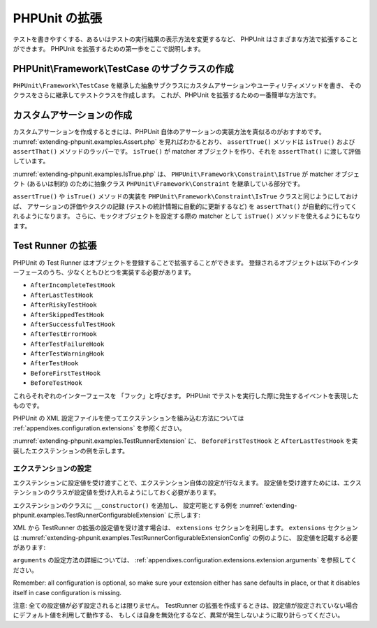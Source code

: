 

.. _extending-phpunit:

==============
PHPUnit の拡張
==============

テストを書きやすくする、あるいはテストの実行結果の表示方法を変更するなど、
PHPUnit はさまざまな方法で拡張することができます。
PHPUnit を拡張するための第一歩をここで説明します。

.. _extending-phpunit.PHPUnit_Framework_TestCase:

PHPUnit\\Framework\\TestCase のサブクラスの作成
###############################################

``PHPUnit\Framework\TestCase``
を継承した抽象サブクラスにカスタムアサーションやユーティリティメソッドを書き、
そのクラスをさらに継承してテストクラスを作成します。
これが、PHPUnit を拡張するための一番簡単な方法です。

.. _extending-phpunit.custom-assertions:

カスタムアサーションの作成
##########################

カスタムアサーションを作成するときには、PHPUnit 自体のアサーションの実装方法を真似るのがおすすめです。
:numref:`extending-phpunit.examples.Assert.php` を見ればわかるとおり、
``assertTrue()`` メソッドは
``isTrue()`` および ``assertThat()`` メソッドのラッパーです。
``isTrue()`` が matcher オブジェクトを作り、それを
``assertThat()`` に渡して評価しています。

.. code-block:: php
    :caption: PHPUnit\\Framework\\Assert クラスの assertTrue() および isTrue() メソッド
    :name: extending-phpunit.examples.Assert.php

    <?php declare(strict_types=1);
    namespace PHPUnit\Framework;

    use PHPUnit\Framework\Constraint\IsTrue;

    abstract class Assert
    {
        // ...

        public static function assertTrue($condition, string $message = ''): void
        {
            static::assertThat($condition, static::isTrue(), $message);
        }

        // ...

        public static function isTrue(): IsTrue
        {
            return new IsTrue;
        }

        // ...
    }

:numref:`extending-phpunit.examples.IsTrue.php` は、
``PHPUnit\Framework\Constraint\IsTrue`` が
matcher オブジェクト (あるいは制約) のために抽象クラス
``PHPUnit\Framework\Constraint`` を継承している部分です。

.. code-block:: php
    :caption: PHPUnit\\Framework\\Constraint\\IsTrue クラス
    :name: extending-phpunit.examples.IsTrue.php

    <?php declare(strict_types=1);
    namespace PHPUnit\Framework\Constraint;

    use PHPUnit\Framework\Constraint;

    final class IsTrue extends Constraint
    {
        public function toString(): string
        {
            return 'is true';
        }

        protected function matches($other): bool
        {
            return $other === true;
        }
    }

``assertTrue()`` や
``isTrue()`` メソッドの実装を
``PHPUnit\Framework\Constraint\IsTrue`` クラスと同じようにしておけば、
アサーションの評価やタスクの記録 (テストの統計情報に自動的に更新するなど)
を ``assertThat()`` が自動的に行ってくれるようになります。
さらに、モックオブジェクトを設定する際の matcher として ``isTrue()``
メソッドを使えるようにもなります。

.. _extending-phpunit.TestRunner:

Test Runner の拡張
#################

PHPUnit の Test Runner はオブジェクトを登録することで拡張することができます。
登録されるオブジェクトは以下のインターフェースのうち、少なくともひとつを実装する必要があります。

- ``AfterIncompleteTestHook``
- ``AfterLastTestHook``
- ``AfterRiskyTestHook``
- ``AfterSkippedTestHook``
- ``AfterSuccessfulTestHook``
- ``AfterTestErrorHook``
- ``AfterTestFailureHook``
- ``AfterTestWarningHook``
- ``AfterTestHook``
- ``BeforeFirstTestHook``
- ``BeforeTestHook``

これらそれぞれのインターフェースを 「フック」と呼びます。
PHPUnit でテストを実行した際に発生するイベントを表現したものです。

PHPUnit の XML 設定ファイルを使ってエクステンションを組み込む方法については
:ref:`appendixes.configuration.extensions` を参照ください。

:numref:`extending-phpunit.examples.TestRunnerExtension` に、
``BeforeFirstTestHook`` と ``AfterLastTestHook``
を実装したエクステンションの例を示します。

.. code-block:: php
    :caption: Test Runner エクステンションの例
    :name: extending-phpunit.examples.TestRunnerExtension

    <?php declare(strict_types=1);
    namespace Vendor;

    use PHPUnit\Runner\BeforeFirstTestHook;
    use PHPUnit\Runner\AfterLastTestHook;

    final class MyExtension implements BeforeFirstTestHook, AfterLastTestHook
    {
        public function executeBeforeFirstTest(): void
        {
            // 最初のテストの実行前にコールされます
        }

        public function executeAfterLastTest(): void
        {
            // 最後のテストの実行後にコールされます
        }
    }

エクステンションの設定
---------------------

エクステンションに設定値を受け渡すことで、エクステンション自体の設定が行なえます。
設定値を受け渡すためには、エクステンションのクラスが設定値を受け入れるようにしておく必要があります。

エクステンションのクラスに ``__constructor()`` を追加し、 設定可能とする例を
:numref:`extending-phpunit.examples.TestRunnerConfigurableExtension` に示します:

.. code-block:: php
    :caption: コンストラクタを追加して Test Runner のエクステンションを設定可能とする例
    :name: extending-phpunit.examples.TestRunnerConfigurableExtension

    <?php declare(strict_types=1);
    namespace Vendor;
    use PHPUnit\Runner\BeforeFirstTestHook;
    use PHPUnit\Runner\AfterLastTestHook;
    final class MyConfigurableExtension implements BeforeFirstTestHook, AfterLastTestHook
    {
        protected $config_value_1 = '';
        protected $config_value_2 = 0;
        public function __construct(string $value1 = '', int $value2 = 0)
        {
            $this->config_value_1 = $config_1;
            $this->config_value_2 = $config_2;
        }
        public function executeBeforeFirstTest(): void
        {
            if (strlen($this->config_value_1) {
                echo 'Testing with configuration value: ' . $this->config_value_1;
            }
        }
        public function executeAfterLastTest(): void
        {
            if ($this->config_value_2 > 10) {
                echo 'Second config value is OK!';
            }
        }
    }

XML から TestRunner の拡張の設定値を受け渡す場合は、 ``extensions`` セクションを利用します。
``extensions`` セクションは
:numref:`extending-phpunit.examples.TestRunnerConfigurableExtensionConfig` の例のように、
設定値を記載する必要があります:

.. code-block:: xml
    :caption: TestRunner Extension configuration
    :name: extending-phpunit.examples.TestRunnerConfigurableExtensionConfig

    <extensions>
        <extension class="Vendor\MyUnconfigurableExtension" />
        <extension class="Vendor\MyConfigurableExtension">
            <arguments>
                <string>Hello world!</string>
                <int>15</int>
            </arguments>
        </extension>
    </extensions>

``arguments`` の設定方法の詳細については、
:ref:`appendixes.configuration.extensions.extension.arguments` を参照してください。

Remember: all configuration is optional, so make sure your extension either has
sane defaults in place, or that it disables itself in case configuration is
missing.

注意: 全ての設定値が必ず設定されるとは限りません。 TestRunner の拡張を作成するときは、設定値が設定されていない場合にデフォルト値を利用して動作する、
もしくは自身を無効化するなど、異常が発生しないように取り計らってください。
